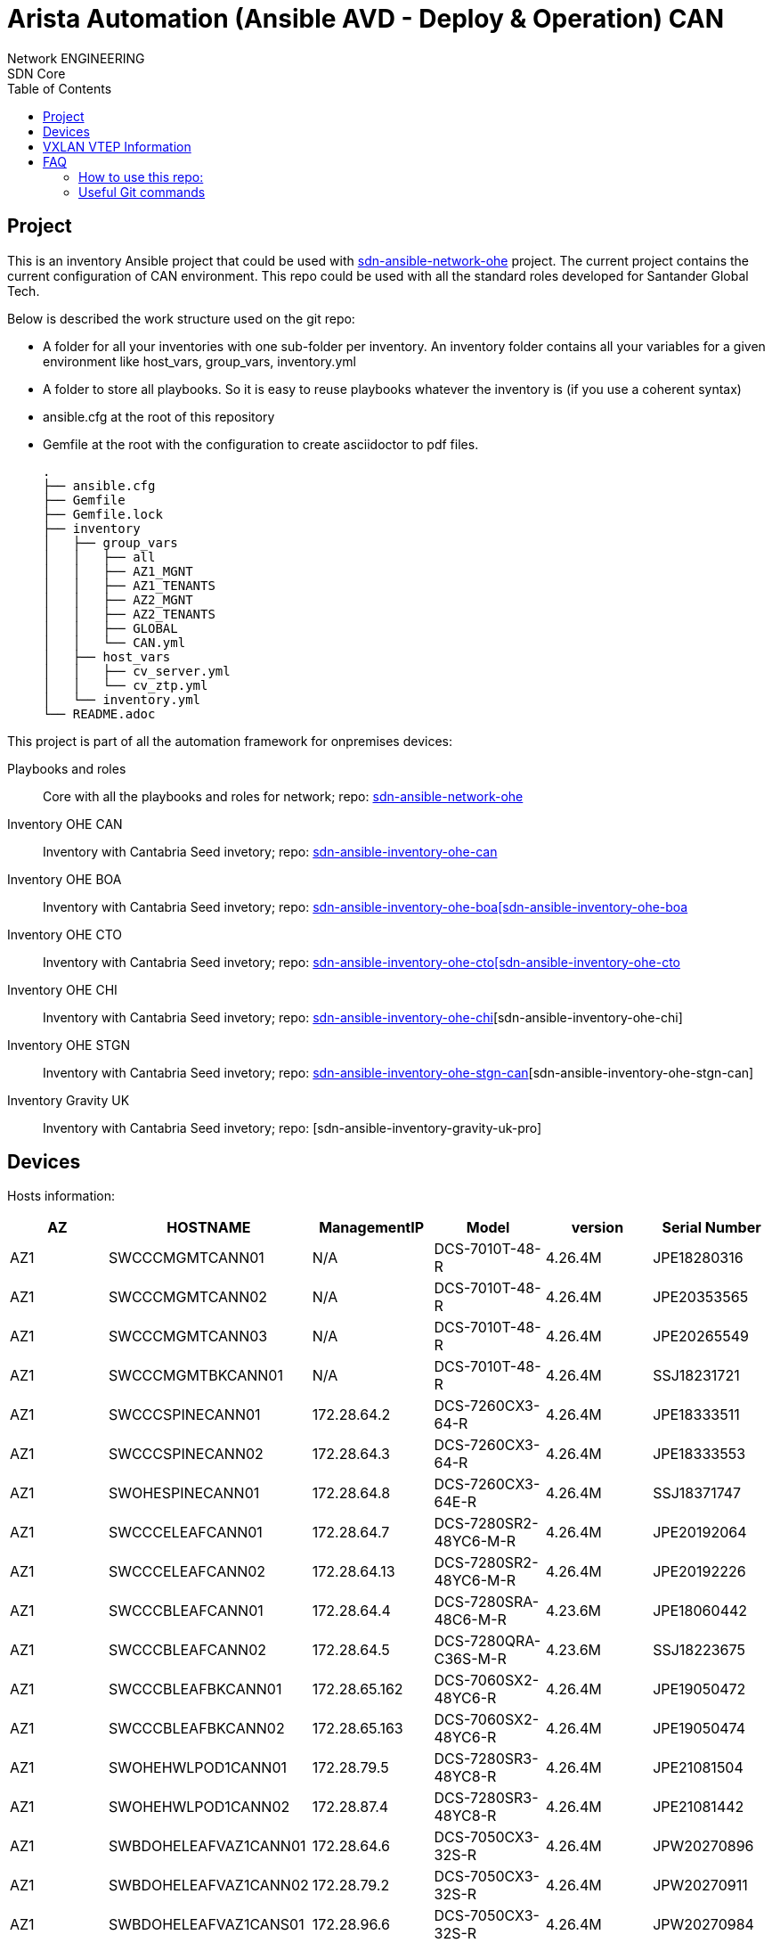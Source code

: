 = Arista Automation (Ansible AVD - Deploy & Operation) CAN
:authors: Network ENGINEERING; SDN Core
:doctype: book
:toc: center
:toclevels: 4
:pagenums:
:icons: font
:source-highlighter: rouge
:rouge-style: monokai
:jarvis-version: 1.0
:imagesdir: ./images
:title-logo-image: {imagesdir}/almmc.png

== Project

This is an inventory Ansible project that could be used with https://github.com/cloud-competence-center/sdn-ansible-network-ohe[sdn-ansible-network-ohe] project. The current project contains the current configuration of
CAN environment. This repo could be used with all the standard roles developed for Santander Global Tech.

Below is described the work structure used on the git repo:

	• A folder for all your inventories with one sub-folder per inventory. An inventory folder contains all your variables for a given environment like host_vars, group_vars, inventory.yml
	• A folder to store all playbooks. So it is easy to reuse playbooks whatever the inventory is (if you use a coherent syntax)
	• ansible.cfg at the root of this repository
  • Gemfile at the root with the configuration to create asciidoctor to pdf files.

    .
    ├── ansible.cfg
    ├── Gemfile
    ├── Gemfile.lock
    ├── inventory
    │   ├── group_vars
    │   │   ├── all
    │   │   ├── AZ1_MGNT
    │   │   ├── AZ1_TENANTS
    │   │   ├── AZ2_MGNT
    │   │   ├── AZ2_TENANTS
    │   │   ├── GLOBAL
    │   │   └── CAN.yml
    │   ├── host_vars
    │   │   ├── cv_server.yml
    │   │   └── cv_ztp.yml
    │   └── inventory.yml
    └── README.adoc


This project is part of all the automation framework for onpremises devices:
[vertical]
Playbooks and roles:: Core with all the playbooks and roles for network; repo: https://github.com/cloud-competence-center/sdn-ansible-network-ohe[sdn-ansible-network-ohe]
Inventory OHE CAN:: Inventory with Cantabria  Seed invetory; repo: https://github.com/cloud-competence-center/sdn-ansible-inventory-ohe-can[sdn-ansible-inventory-ohe-can]
Inventory OHE BOA:: Inventory with Cantabria  Seed invetory; repo: https://github.com/cloud-competence-center/sdn-ansible-inventory-ohe-can[sdn-ansible-inventory-ohe-boa[sdn-ansible-inventory-ohe-boa]
Inventory OHE CTO:: Inventory with Cantabria  Seed invetory; repo: https://github.com/cloud-competence-center/sdn-ansible-inventory-ohe-can[sdn-ansible-inventory-ohe-cto[sdn-ansible-inventory-ohe-cto]
Inventory OHE CHI:: Inventory with Cantabria  Seed invetory; repo: https://github.com/cloud-competence-center/sdn-ansible-inventory-ohe-can[sdn-ansible-inventory-ohe-chi][sdn-ansible-inventory-ohe-chi]
Inventory OHE STGN::  Inventory with Cantabria  Seed invetory; repo: https://github.com/cloud-competence-center/sdn-ansible-inventory-ohe-can[sdn-ansible-inventory-ohe-stgn-can][sdn-ansible-inventory-ohe-stgn-can]
Inventory Gravity UK:: Inventory with Cantabria  Seed invetory; repo: [sdn-ansible-inventory-gravity-uk-pro]

== Devices

Hosts information:
[%header,cols=6*]
|===
|AZ
|HOSTNAME
|ManagementIP
|Model
|version
|Serial Number

|AZ1
|SWCCCMGMTCANN01
|N/A
|DCS-7010T-48-R
|4.26.4M
|JPE18280316

|AZ1
|SWCCCMGMTCANN02
|N/A
|DCS-7010T-48-R
|4.26.4M
|JPE20353565

|AZ1
|SWCCCMGMTCANN03
|N/A
|DCS-7010T-48-R
|4.26.4M
|JPE20265549

|AZ1
|SWCCCMGMTBKCANN01
|N/A
|DCS-7010T-48-R
|4.26.4M
|SSJ18231721

|AZ1
|SWCCCSPINECANN01
|172.28.64.2
|DCS-7260CX3-64-R
|4.26.4M
|JPE18333511

|AZ1
|SWCCCSPINECANN02
|172.28.64.3
|DCS-7260CX3-64-R
|4.26.4M
|JPE18333553

|AZ1
|SWOHESPINECANN01
|172.28.64.8
|DCS-7260CX3-64E-R
|4.26.4M
|SSJ18371747

|AZ1
|SWCCCELEAFCANN01
|172.28.64.7
|DCS-7280SR2-48YC6-M-R
|4.26.4M
|JPE20192064

|AZ1
|SWCCCELEAFCANN02
|172.28.64.13
|DCS-7280SR2-48YC6-M-R
|4.26.4M
|JPE20192226

|AZ1
|SWCCCBLEAFCANN01
|172.28.64.4
|DCS-7280SRA-48C6-M-R
|4.23.6M
|JPE18060442

|AZ1
|SWCCCBLEAFCANN02
|172.28.64.5
|DCS-7280QRA-C36S-M-R
|4.23.6M
|SSJ18223675

|AZ1
|SWCCCBLEAFBKCANN01
|172.28.65.162
|DCS-7060SX2-48YC6-R
|4.26.4M
|JPE19050472

|AZ1
|SWCCCBLEAFBKCANN02
|172.28.65.163
|DCS-7060SX2-48YC6-R
|4.26.4M
|JPE19050474

|AZ1
|SWOHEHWLPOD1CANN01
|172.28.79.5
|DCS-7280SR3-48YC8-R
|4.26.4M
|JPE21081504

|AZ1
|SWOHEHWLPOD1CANN02
|172.28.87.4
|DCS-7280SR3-48YC8-R
|4.26.4M
|JPE21081442

|AZ1
|SWBDOHELEAFVAZ1CANN01
|172.28.64.6
|DCS-7050CX3-32S-R
|4.26.4M
|JPW20270896

|AZ1
|SWBDOHELEAFVAZ1CANN02
|172.28.79.2
|DCS-7050CX3-32S-R
|4.26.4M
|JPW20270911

|AZ1
|SWBDOHELEAFVAZ1CANS01
|172.28.96.6
|DCS-7050CX3-32S-R
|4.26.4M
|JPW20270984

|AZ1
|SWBDOHELEAFVAZ1CANS02
|172.28.111.2
|DCS-7050CX3-32S-R
|4.26.4M
|JPW20271052

|AZ1
|SWOHELEAFPOD1CANN01
|172.28.64.9
|DCS-7050CX3-32S-R
|4.26.4M
|JPW20280488

|AZ1
|SWOHELEAFPOD1CANN02
|172.28.64.10
|DCS-7050CX3-32S-R
|4.26.4M
|JPW20280910

|AZ1
|SWOHELEAFPOD1CANS01
|172.28.64.9
|DCS-7050CX3-32S-R
|4.26.4M
|JPW20280488

|AZ1
|SWOHELEAFPOD1CANS02
|172.28.64.10
|DCS-7050CX3-32S-R
|4.26.4M
|JPW20280910

|AZ1
|SWOHELEAFPOD2CANN01
|172.28.64.11
|DCS-7050CX3-32S-R
|4.26.4M
|JPW20280526

|AZ1
|SWOHELEAFPOD2CANN02
|172.28.64.12
|DCS-7050CX3-32S-R
|4.26.4M
|JPW20280687

|AZ1
|SWOHELEAFPOD2CANS01
|172.28.96.11
|DCS-7050CX3-32S-R
|4.26.4M
|JPW20290081

|AZ1
|SWOHELEAFPOD2CANS02
|172.28.96.12
|DCS-7050CX3-32S-R
|4.26.4M
|JPW20290106

|AZ1
|SWOHELEAFPOD3CANN01
|172.28.79.4
|DCS-7050CX3-32S-R
|4.26.4M
|JPW20280827

|AZ1
|SWOHELEAFPOD3CANN02
|172.28.87.3
|DCS-7050CX3-32S-R
|4.26.4M
|JPW20280896

|AZ1
|SWOHELEAFPOD3CANS01
|172.28.111.4
|DCS-7050CX3-32S-R
|4.26.4M
|JPW20290107

|AZ1
|SWOHELEAFPOD3CANS02
|172.28.119.3
|DCS-7050CX3-32S-R
|4.26.4M
|JPW20290177


|AZ2
|SWCCCMGMTCANS01
|N/A
|DCS-7010T-48-R
|4.26.4M
|JPE18261449

|AZ2
|SWOHEMGMTCANS02
|N/A
|DCS-7010T-48-R
|4.26.4M
|JPE20353928

|AZ2
|SWOHEMGMTCANS03
|N/A
|DCS-7010T-48-R
|4.26.4M
|JPE20234853

|AZ2
|SWCCCMGMTBKCANS01
|N/A
|DCS-7010T-48-R
|4.26.4M
|JPE18420367

|AZ2
|SWCCCSPINECANS01
|172.28.96.2
|DCS-7260CX3-64-R
|4.26.4M
|JPE18330115

|AZ2
|SWCCCSPINECANS02
|172.28.96.3
|DCS-7260CX3-64-R
|4.26.4M
|JPE18333493

|AZ2
|SWOHESPINECANS01
|172.28.96.8
|DCS-7260CX3-64E-R
|4.26.4M
|SSJ18371769

|AZ2
|SWOHESPINECANS02
|172.28.111.3
|DCS-7260CX3-64E-R
|4.26.4M
|JPE20351488

|AZ2
|SWCCCELEAFCANS01
|172.28.96.7
|DCS-7280SR2-48YC6-M-R
|4.26.4M
|JPE20192043

|AZ2
|SWCCCELEAFCANS02
|172.28.96.13
|DCS-7280SR2-48YC6-M-R
|4.26.4M
|JPE20183559

|AZ2
|SWCCCBLEAFCANS01
|172.28.96.4
|DCS-7280SRA-48C6-M-R
|4.23.6M
|SSJ17370721

|AZ2
|SWCCCBLEAFCANS02
|172.28.96.5
|DCS-7280QRA-C36S-M-R
|4.23.6M
|SSJ18223667

|AZ2
|SWCCCBLEAFBKCANS01
|172.28.97.162
|DCS-7060SX2-48YC6-R
|4.26.4M
|JPE19050468

|AZ2
|SWCCCBLEAFBKCANS02
|172.28.97.163
|DCS-7060SX2-48YC6-R
|4.26.4M
|JPE19050473

|AZ2
|SWBDOHELEAFVAZ1CANN01
|172.28.64.6
|DCS-7050CX3-32S-R
|4.26.4M
|JPW20270896

|AZ2
|SWBDOHELEAFVAZ1CANN02
|172.28.79.2
|DCS-7050CX3-32S-R
|4.26.4M
|JPW20270911

|AZ2
|SWBDOHELEAFVAZ1CANS01
|172.28.96.6
|DCS-7050CX3-32S-R
|4.26.4M
|JPW20270984

|AZ2
|SWBDOHELEAFVAZ1CANS02
|172.28.111.2
|DCS-7050CX3-32S-R
|4.26.4M
|JPW20271052

|AZ2
|SWOHELEAFPOD1CANN01
|172.28.64.9
|DCS-7050CX3-32S-R
|4.26.4M
|JPW20280488

|AZ2
|SWOHELEAFPOD1CANN02
|172.28.64.10
|DCS-7050CX3-32S-R
|4.26.4M
|JPW20280910

|AZ2
|SWOHELEAFPOD1CANS01
|172.28.64.9
|DCS-7050CX3-32S-R
|4.26.4M
|JPW20280488

|AZ2
|SWOHELEAFPOD1CANS02
|172.28.64.10
|DCS-7050CX3-32S-R
|4.26.4M
|JPW20280910

|AZ2
|SWOHELEAFPOD2CANN01
|172.28.64.11
|DCS-7050CX3-32S-R
|4.26.4M
|JPW20280526

|AZ2
|SWOHELEAFPOD2CANN02
|172.28.64.12
|DCS-7050CX3-32S-R
|4.26.4M
|JPW20280687

|AZ2
|SWOHELEAFPOD2CANS01
|172.28.96.11
|DCS-7050CX3-32S-R
|4.26.4M
|JPW20290081

|AZ2
|SWOHELEAFPOD2CANS02
|172.28.96.12
|DCS-7050CX3-32S-R
|4.26.4M
|JPW20290106

|AZ2
|SWOHELEAFPOD3CANN01
|172.28.79.4
|DCS-7050CX3-32S-R
|4.26.4M
|JPW20280827

|AZ2
|SWOHELEAFPOD3CANN02
|172.28.87.3
|DCS-7050CX3-32S-R
|4.26.4M
|JPW20280896

|AZ2
|SWOHELEAFPOD3CANS01
|172.28.111.4
|DCS-7050CX3-32S-R
|4.26.4M
|JPW20290107

|AZ2
|SWOHELEAFPOD3CANS02
|172.28.119.3
|DCS-7050CX3-32S-R
|4.26.4M
|JPW20290177


|===

== VXLAN VTEP Information

Hosts information:
[%header,cols=3*]
|===
|AZ
|HOSTNAME
|VTEP

|AZ1
|SWCCCMGMTCANN01
|10.202.0.69

|AZ1
|SWCCCMGMTCANN02
|N/A

|AZ1
|SWCCCMGMTCANN03
|N/A

|AZ1
|SWCCCMGMTBKCANN01
|N/A

|AZ1
|SWCCCSPINECANN01
|180.156.0.32

|AZ1
|SWCCCSPINECANN02
|180.156.0.32

|AZ1
|SWOHESPINECANN01
|N/A

|AZ1
|SWCCCELEAFCANN01
|10.202.0.72

|AZ1
|SWCCCELEAFCANN02
|10.202.0.72

|AZ1
|SWCCCBLEAFCANN01
|10.202.0.67

|AZ1
|SWCCCBLEAFCANN02
|10.202.0.68

|AZ1
|SWCCCBLEAFBKCANN01
|10.202.0.127

|AZ1
|SWCCCBLEAFBKCANN02
|10.202.0.127

|AZ1
|SWOHEHWLPOD1CANN01
|10.202.0.75

|AZ1
|SWOHEHWLPOD1CANN02
|10.202.0.75

|AZ1
|SWBDOHELEAFVAZ1CANN01
|10.202.0.70

|AZ1
|SWBDOHELEAFVAZ1CANN02
|10.202.0.70

|AZ1
|SWBDOHELEAFVAZ1CANS01
|10.203.0.70

|AZ1
|SWBDOHELEAFVAZ1CANS02
|10.203.0.70

|AZ1
|SWOHELEAFPOD1CANN01
|10.202.0.73

|AZ1
|SWOHELEAFPOD1CANN02
|10.202.0.73

|AZ1
|SWOHELEAFPOD1CANS01
|10.202.0.73

|AZ1
|SWOHELEAFPOD1CANS02
|10.202.0.73

|AZ1
|SWOHELEAFPOD2CANN01
|10.202.0.76

|AZ1
|SWOHELEAFPOD2CANN02
|10.202.0.76

|AZ1
|SWOHELEAFPOD2CANS01
|10.203.0.76

|AZ1
|SWOHELEAFPOD2CANS02
|10.203.0.76

|AZ1
|SWOHELEAFPOD3CANN01
|10.202.0.74

|AZ1
|SWOHELEAFPOD3CANN02
|10.202.0.74

|AZ1
|SWOHELEAFPOD3CANS01
|10.203.0.74

|AZ1
|SWOHELEAFPOD3CANS02
|10.203.0.74


|AZ2
|SWCCCMGMTCANS01
|10.203.0.69

|AZ2
|SWOHEMGMTCANS02
|N/A

|AZ2
|SWOHEMGMTCANS03
|N/A

|AZ2
|SWCCCMGMTBKCANS01
|N/A

|AZ2
|SWCCCSPINECANS01
|180.156.0.48

|AZ2
|SWCCCSPINECANS02
|180.156.0.48

|AZ2
|SWOHESPINECANS01
|N/A

|AZ2
|SWOHESPINECANS02
|N/A

|AZ2
|SWCCCELEAFCANS01
|10.203.0.72

|AZ2
|SWCCCELEAFCANS02
|10.203.0.72

|AZ2
|SWCCCBLEAFCANS01
|10.203.0.67

|AZ2
|SWCCCBLEAFCANS02
|10.203.0.68

|AZ2
|SWCCCBLEAFBKCANS01
|10.203.0.127

|AZ2
|SWCCCBLEAFBKCANS02
|10.203.0.127

|AZ2
|SWBDOHELEAFVAZ1CANN01
|10.202.0.70

|AZ2
|SWBDOHELEAFVAZ1CANN02
|10.202.0.70

|AZ2
|SWBDOHELEAFVAZ1CANS01
|10.203.0.70

|AZ2
|SWBDOHELEAFVAZ1CANS02
|10.203.0.70

|AZ2
|SWOHELEAFPOD1CANN01
|10.202.0.73

|AZ2
|SWOHELEAFPOD1CANN02
|10.202.0.73

|AZ2
|SWOHELEAFPOD1CANS01
|10.202.0.73

|AZ2
|SWOHELEAFPOD1CANS02
|10.202.0.73

|AZ2
|SWOHELEAFPOD2CANN01
|10.202.0.76

|AZ2
|SWOHELEAFPOD2CANN02
|10.202.0.76

|AZ2
|SWOHELEAFPOD2CANS01
|10.203.0.76

|AZ2
|SWOHELEAFPOD2CANS02
|10.203.0.76

|AZ2
|SWOHELEAFPOD3CANN01
|10.202.0.74

|AZ2
|SWOHELEAFPOD3CANN02
|10.202.0.74

|AZ2
|SWOHELEAFPOD3CANS01
|10.203.0.74

|AZ2
|SWOHELEAFPOD3CANS02
|10.203.0.74


|===


== FAQ

=== How to use this repo:

1. Clone the playbooks repository

```
git clone https://github.com/cloud-competence-center/sdn-ansible-network-ohe.git
```

2. Clone this repo inside the folder of the playbooks repository.
```
git clone https://github.com/cloud-competence-center/sdn-ansible-inventory-ohe-can.git
```

3. Execute playbooks
```
ansible-playbook playbooks/roles/arista/arista_create_doc.yml -e listSwitches=GLOBAL
```





=== Useful Git commands

**Clone repository into you local directory.**
```
git clone https://github.alm.europe.cloudcenter.corp/ccc-csmo-tools/sdn-playbook-arista-ohe.git
git clone https://github.alm.europe.cloudcenter.corp/ccc-csmo-tools/arista-automation-ohe-dallas-prod.git
```
**Check git repo status**
```
git status
```
**Fetches a specific branch from repo**
```
git fetch
```
**List all of the branches in your repo.**
```
git branch --all
```
**Create and check out a new branch named.**
```
git checkout origin/devel
```
**Fetch the specified remote’s copy of current branch and immediately merge it into the local copy**
```
git pull
```
**Disable ssl certificate. **
```
git config --global http.sslVerify false
```
**Store credentials.**
```
git config --global credential.helper 'cache --timeout=600'
git config --global credential.helper cache
git config --global credential.helper store
```
